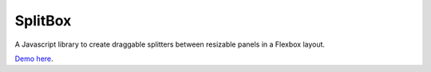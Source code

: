 SplitBox
========

A Javascript library to create draggable splitters between resizable panels in a Flexbox layout.

`Demo here <http://bergoid.github.io/SplitBox>`_.
